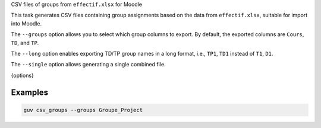 CSV files of groups from ``effectif.xlsx`` for Moodle

This task generates CSV files containing group assignments based on the data
from ``effectif.xlsx``, suitable for import into Moodle.

The ``--groups`` option allows you to select which group columns to export.
By default, the exported columns are ``Cours``, ``TD``, and ``TP``.

The ``--long`` option enables exporting TD/TP group names in a long format,
i.e., ``TP1``, ``TD1`` instead of ``T1``, ``D1``.

The ``--single`` option allows generating a single combined file.

{options}

Examples
--------

.. code:: bash

   guv csv_groups --groups Groupe_Project
